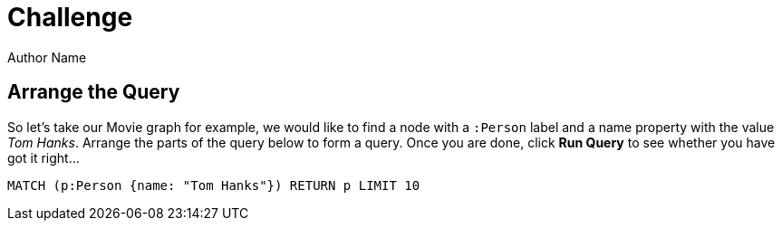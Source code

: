 = Challenge
Author Name
:idprefix:
:idseparator: -
:!example-caption:
:!table-caption:
:page-disabletracking:
// tag::theme[]
:page-theme: developer
// end::theme[]
// tag::search[]
:page-type: knowledgebase
:page-environment: macos
:page-programminglanguage: java
:page-neo4jversion: 3.5
:page-product: NEOSEMANTICS
// end::search[]
// tag::meta[]
:description: This guide shows the different ways you can import data from a relational database to Neo4j. Completing this guide will give you the tools to choose how to import your relational data and transform it to the graph.
:keywords: one, two, three, four
// end::meta[]
// tag:discourse[]
// :page-comments:
// :page-topicid: 22863
// end:discourse[]
:page-disabletracking: true
:page-includedriver: true


[.arrange]
== Arrange the Query

So let's take our Movie graph for example, we would like to find a node with a `:Person` label and a name property with the value _Tom Hanks_.
Arrange the parts of the query below to form a query.
Once you are done, click **Run Query** to see whether you have got it right...

[source,cypher]
MATCH (p:Person {name: "Tom Hanks"}) RETURN p LIMIT 10
